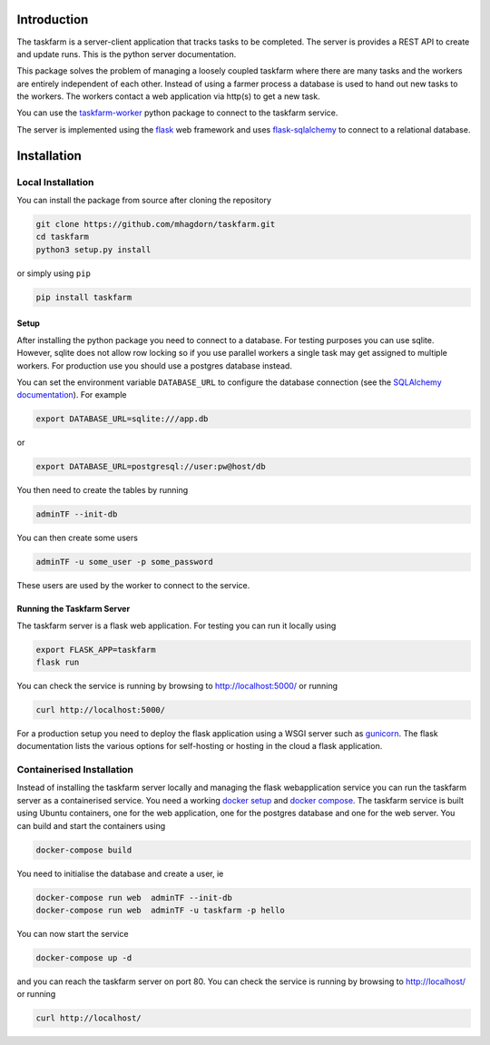 Introduction
============
The taskfarm is a server-client application that tracks tasks to be completed. The server is provides a REST API to create and update runs. This is the python server documentation.

This package solves the problem of managing a loosely coupled taskfarm where there are many tasks and the workers are entirely independent of each other. Instead of using a farmer process a database is used to hand out new tasks to the workers. The workers contact a web application via http(s) to get a new task.

You can use the `taskfarm-worker <https://github.com/mhagdorn/taskfarm-worker>`_ python package to connect to the taskfarm service.

The server is implemented using the `flask <https://flask.palletsprojects.com/>`_ web framework and uses `flask-sqlalchemy <https://flask-sqlalchemy.palletsprojects.com/>`_ to connect to a relational database.

Installation
============
Local Installation
------------------
You can install the package from source after cloning the repository

.. code-block:: bash
		
  git clone https://github.com/mhagdorn/taskfarm.git
  cd taskfarm
  python3 setup.py install

or simply using ``pip``

.. code-block:: bash
		
  pip install taskfarm

Setup
^^^^^
After installing the python package you need to connect to a database. For
testing purposes you can use sqlite. However, sqlite does not allow row
locking so if you use parallel workers a single task may get assigned to
multiple workers. For production use you should use a postgres database instead.

You can set the environment variable ``DATABASE_URL`` to configure the database
connection (see the `SQLAlchemy documentation <https://docs.sqlalchemy.org/en/14/core/engines.html#database-urls>`_). For example

.. code-block:: bash
		
 export DATABASE_URL=sqlite:///app.db

or

.. code-block:: bash

 export DATABASE_URL=postgresql://user:pw@host/db


You then need to create the tables by running

.. code-block:: bash
		
 adminTF --init-db

You can then create some users

.. code-block:: bash
		
 adminTF -u some_user -p some_password

These users are used by the worker to connect to the service.

Running the Taskfarm Server
^^^^^^^^^^^^^^^^^^^^^^^^^^^
The taskfarm server is a flask web application. For testing you can run it locally using

.. code-block:: bash
		
  export FLASK_APP=taskfarm
  flask run

You can check the service is running by browsing to http://localhost:5000/ or running

.. code-block:: bash

  curl http://localhost:5000/

For a production setup you need to deploy the flask application using a WSGI server such as `gunicorn <https://gunicorn.org/>`_. The flask documentation lists the various options for self-hosting or hosting in the cloud a flask application.

Containerised Installation
--------------------------
Instead of installing the taskfarm server locally and managing the flask webapplication service you can run the taskfarm server as a containerised service. You need a working `docker setup <https://docs.docker.com/get-started/>`_ and `docker compose <https://docs.docker.com/compose/>`_. The taskfarm service is built using Ubuntu containers, one for the web application, one for the postgres database and one for the web server. You can build and start the containers using

.. code-block:: bash

  docker-compose build

You need to initialise the database and create a user, ie

.. code-block:: bash

  docker-compose run web  adminTF --init-db
  docker-compose run web  adminTF -u taskfarm -p hello
 
You can now start the service

.. code-block:: bash

  docker-compose up -d

and you can reach the taskfarm server on port 80. You can check the service is running by browsing to http://localhost/ or running

.. code-block:: bash

  curl http://localhost/
